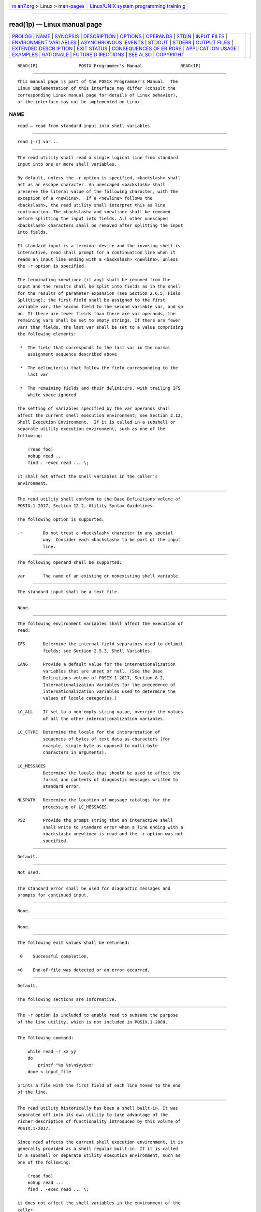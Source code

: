 .. container:: page-top

.. container:: nav-bar

   +----------------------------------+----------------------------------+
   | `m                               | `Linux/UNIX system programming   |
   | an7.org <../../../index.html>`__ | trainin                          |
   | > Linux >                        | g <http://man7.org/training/>`__ |
   | `man-pages <../index.html>`__    |                                  |
   +----------------------------------+----------------------------------+

--------------

read(1p) — Linux manual page
============================

+-----------------------------------+-----------------------------------+
| `PROLOG <#PROLOG>`__ \|           |                                   |
| `NAME <#NAME>`__ \|               |                                   |
| `SYNOPSIS <#SYNOPSIS>`__ \|       |                                   |
| `DESCRIPTION <#DESCRIPTION>`__ \| |                                   |
| `OPTIONS <#OPTIONS>`__ \|         |                                   |
| `OPERANDS <#OPERANDS>`__ \|       |                                   |
| `STDIN <#STDIN>`__ \|             |                                   |
| `INPUT FILES <#INPUT_FILES>`__ \| |                                   |
| `ENVIRONMENT VARI                 |                                   |
| ABLES <#ENVIRONMENT_VARIABLES>`__ |                                   |
| \|                                |                                   |
| `ASYNCHRONOUS                     |                                   |
|  EVENTS <#ASYNCHRONOUS_EVENTS>`__ |                                   |
| \| `STDOUT <#STDOUT>`__ \|        |                                   |
| `STDERR <#STDERR>`__ \|           |                                   |
| `OUTPUT FILES <#OUTPUT_FILES>`__  |                                   |
| \|                                |                                   |
| `EXTENDED DESCR                   |                                   |
| IPTION <#EXTENDED_DESCRIPTION>`__ |                                   |
| \| `EXIT STATUS <#EXIT_STATUS>`__ |                                   |
| \|                                |                                   |
| `CONSEQUENCES OF ER               |                                   |
| RORS <#CONSEQUENCES_OF_ERRORS>`__ |                                   |
| \|                                |                                   |
| `APPLICAT                         |                                   |
| ION USAGE <#APPLICATION_USAGE>`__ |                                   |
| \| `EXAMPLES <#EXAMPLES>`__ \|    |                                   |
| `RATIONALE <#RATIONALE>`__ \|     |                                   |
| `FUTURE D                         |                                   |
| IRECTIONS <#FUTURE_DIRECTIONS>`__ |                                   |
| \| `SEE ALSO <#SEE_ALSO>`__ \|    |                                   |
| `COPYRIGHT <#COPYRIGHT>`__        |                                   |
+-----------------------------------+-----------------------------------+
| .. container:: man-search-box     |                                   |
+-----------------------------------+-----------------------------------+

::

   READ(1P)                POSIX Programmer's Manual               READ(1P)


-----------------------------------------------------

::

          This manual page is part of the POSIX Programmer's Manual.  The
          Linux implementation of this interface may differ (consult the
          corresponding Linux manual page for details of Linux behavior),
          or the interface may not be implemented on Linux.

NAME
-------------------------------------------------

::

          read — read from standard input into shell variables


---------------------------------------------------------

::

          read [-r] var...


---------------------------------------------------------------

::

          The read utility shall read a single logical line from standard
          input into one or more shell variables.

          By default, unless the -r option is specified, <backslash> shall
          act as an escape character. An unescaped <backslash> shall
          preserve the literal value of the following character, with the
          exception of a <newline>.  If a <newline> follows the
          <backslash>, the read utility shall interpret this as line
          continuation. The <backslash> and <newline> shall be removed
          before splitting the input into fields. All other unescaped
          <backslash> characters shall be removed after splitting the input
          into fields.

          If standard input is a terminal device and the invoking shell is
          interactive, read shall prompt for a continuation line when it
          reads an input line ending with a <backslash> <newline>, unless
          the -r option is specified.

          The terminating <newline> (if any) shall be removed from the
          input and the results shall be split into fields as in the shell
          for the results of parameter expansion (see Section 2.6.5, Field
          Splitting); the first field shall be assigned to the first
          variable var, the second field to the second variable var, and so
          on. If there are fewer fields than there are var operands, the
          remaining vars shall be set to empty strings. If there are fewer
          vars than fields, the last var shall be set to a value comprising
          the following elements:

           *  The field that corresponds to the last var in the normal
              assignment sequence described above

           *  The delimiter(s) that follow the field corresponding to the
              last var

           *  The remaining fields and their delimiters, with trailing IFS
              white space ignored

          The setting of variables specified by the var operands shall
          affect the current shell execution environment; see Section 2.12,
          Shell Execution Environment.  If it is called in a subshell or
          separate utility execution environment, such as one of the
          following:

              (read foo)
              nohup read ...
              find . -exec read ... \;

          it shall not affect the shell variables in the caller's
          environment.


-------------------------------------------------------

::

          The read utility shall conform to the Base Definitions volume of
          POSIX.1‐2017, Section 12.2, Utility Syntax Guidelines.

          The following option is supported:

          -r        Do not treat a <backslash> character in any special
                    way. Consider each <backslash> to be part of the input
                    line.


---------------------------------------------------------

::

          The following operand shall be supported:

          var       The name of an existing or nonexisting shell variable.


---------------------------------------------------

::

          The standard input shall be a text file.


---------------------------------------------------------------

::

          None.


-----------------------------------------------------------------------------------

::

          The following environment variables shall affect the execution of
          read:

          IFS       Determine the internal field separators used to delimit
                    fields; see Section 2.5.3, Shell Variables.

          LANG      Provide a default value for the internationalization
                    variables that are unset or null. (See the Base
                    Definitions volume of POSIX.1‐2017, Section 8.2,
                    Internationalization Variables for the precedence of
                    internationalization variables used to determine the
                    values of locale categories.)

          LC_ALL    If set to a non-empty string value, override the values
                    of all the other internationalization variables.

          LC_CTYPE  Determine the locale for the interpretation of
                    sequences of bytes of text data as characters (for
                    example, single-byte as opposed to multi-byte
                    characters in arguments).

          LC_MESSAGES
                    Determine the locale that should be used to affect the
                    format and contents of diagnostic messages written to
                    standard error.

          NLSPATH   Determine the location of message catalogs for the
                    processing of LC_MESSAGES.

          PS2       Provide the prompt string that an interactive shell
                    shall write to standard error when a line ending with a
                    <backslash> <newline> is read and the -r option was not
                    specified.


-------------------------------------------------------------------------------

::

          Default.


-----------------------------------------------------

::

          Not used.


-----------------------------------------------------

::

          The standard error shall be used for diagnostic messages and
          prompts for continued input.


-----------------------------------------------------------------

::

          None.


---------------------------------------------------------------------------------

::

          None.


---------------------------------------------------------------

::

          The following exit values shall be returned:

           0    Successful completion.

          >0    End-of-file was detected or an error occurred.


-------------------------------------------------------------------------------------

::

          Default.

          The following sections are informative.


---------------------------------------------------------------------------

::

          The -r option is included to enable read to subsume the purpose
          of the line utility, which is not included in POSIX.1‐2008.


---------------------------------------------------------

::

          The following command:

              while read -r xx yy
              do
                  printf "%s %s\n$yy$xx"
              done < input_file

          prints a file with the first field of each line moved to the end
          of the line.


-----------------------------------------------------------

::

          The read utility historically has been a shell built-in. It was
          separated off into its own utility to take advantage of the
          richer description of functionality introduced by this volume of
          POSIX.1‐2017.

          Since read affects the current shell execution environment, it is
          generally provided as a shell regular built-in. If it is called
          in a subshell or separate utility execution environment, such as
          one of the following:

              (read foo)
              nohup read ...
              find . -exec read ... \;

          it does not affect the shell variables in the environment of the
          caller.

          Although the standard input is required to be a text file, and
          therefore will always end with a <newline> (unless it is an empty
          file), the processing of continuation lines when the -r option is
          not used can result in the input not ending with a <newline>.
          This occurs if the last line of the input file ends with a
          <backslash> <newline>.  It is for this reason that ``if any'' is
          used in ``The terminating <newline> (if any) shall be removed
          from the input'' in the description.  It is not a relaxation of
          the requirement for standard input to be a text file.


---------------------------------------------------------------------------

::

          None.


---------------------------------------------------------

::

          Chapter 2, Shell Command Language

          The Base Definitions volume of POSIX.1‐2017, Chapter 8,
          Environment Variables, Section 12.2, Utility Syntax Guidelines


-----------------------------------------------------------

::

          Portions of this text are reprinted and reproduced in electronic
          form from IEEE Std 1003.1-2017, Standard for Information
          Technology -- Portable Operating System Interface (POSIX), The
          Open Group Base Specifications Issue 7, 2018 Edition, Copyright
          (C) 2018 by the Institute of Electrical and Electronics
          Engineers, Inc and The Open Group.  In the event of any
          discrepancy between this version and the original IEEE and The
          Open Group Standard, the original IEEE and The Open Group
          Standard is the referee document. The original Standard can be
          obtained online at http://www.opengroup.org/unix/online.html .

          Any typographical or formatting errors that appear in this page
          are most likely to have been introduced during the conversion of
          the source files to man page format. To report such errors, see
          https://www.kernel.org/doc/man-pages/reporting_bugs.html .

   IEEE/The Open Group               2017                          READ(1P)

--------------

--------------

.. container:: footer

   +-----------------------+-----------------------+-----------------------+
   | HTML rendering        |                       | |Cover of TLPI|       |
   | created 2021-08-27 by |                       |                       |
   | `Michael              |                       |                       |
   | Ker                   |                       |                       |
   | risk <https://man7.or |                       |                       |
   | g/mtk/index.html>`__, |                       |                       |
   | author of `The Linux  |                       |                       |
   | Programming           |                       |                       |
   | Interface <https:     |                       |                       |
   | //man7.org/tlpi/>`__, |                       |                       |
   | maintainer of the     |                       |                       |
   | `Linux man-pages      |                       |                       |
   | project <             |                       |                       |
   | https://www.kernel.or |                       |                       |
   | g/doc/man-pages/>`__. |                       |                       |
   |                       |                       |                       |
   | For details of        |                       |                       |
   | in-depth **Linux/UNIX |                       |                       |
   | system programming    |                       |                       |
   | training courses**    |                       |                       |
   | that I teach, look    |                       |                       |
   | `here <https://ma     |                       |                       |
   | n7.org/training/>`__. |                       |                       |
   |                       |                       |                       |
   | Hosting by `jambit    |                       |                       |
   | GmbH                  |                       |                       |
   | <https://www.jambit.c |                       |                       |
   | om/index_en.html>`__. |                       |                       |
   +-----------------------+-----------------------+-----------------------+

--------------

.. container:: statcounter

   |Web Analytics Made Easy - StatCounter|

.. |Cover of TLPI| image:: https://man7.org/tlpi/cover/TLPI-front-cover-vsmall.png
   :target: https://man7.org/tlpi/
.. |Web Analytics Made Easy - StatCounter| image:: https://c.statcounter.com/7422636/0/9b6714ff/1/
   :class: statcounter
   :target: https://statcounter.com/
